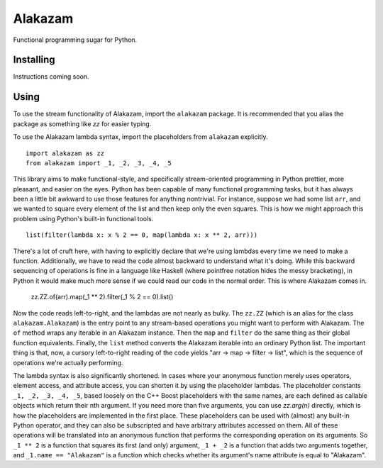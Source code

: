 
Alakazam
========

Functional programming sugar for Python.

Installing
----------

Instructions coming soon.

Using
-----

To use the stream functionality of Alakazam, import the ``alakazam``
package. It is recommended that you alias the package as something
like `zz` for easier typing.

To use the Alakazam lambda syntax, import the placeholders from
``alakazam`` explicitly. ::

    import alakazam as zz
    from alakazam import _1, _2, _3, _4, _5

This library aims to make functional-style, and specifically
stream-oriented programming in Python prettier, more pleasant, and
easier on the eyes. Python has been capable of many functional
programming tasks, but it has always been a little bit awkward to use
those features for anything nontrivial. For instance, suppose we had
some list ``arr``, and we wanted to square every element of the list
and then keep only the even squares. This is how we might approach
this problem using Python's built-in functional tools. ::

    list(filter(lambda x: x % 2 == 0, map(lambda x: x ** 2, arr)))

There's a lot of cruft here, with having to explicitly declare that
we're using lambdas every time we need to make a
function. Additionally, we have to read the code almost backward to
understand what it's doing. While this backward sequencing of
operations is fine in a language like Haskell (where pointfree
notation hides the messy bracketing), in Python it would make much
more sense if we could read our code in the normal order. This is
where Alakazam comes in.

    zz.ZZ.of(arr).map(_1 ** 2).filter(_1 % 2 == 0).list()

Now the code reads left-to-right, and the lambdas are not nearly as
bulky. The ``zz.ZZ`` (which is an alias for the class
``alakazam.Alakazam``) is the entry point to any stream-based
operations you might want to perform with Alakazam. The ``of`` method
wraps any iterable in an Alakazam instance. Then the ``map`` and
``filter`` do the same thing as their global function
equivalents. Finally, the ``list`` method converts the Alakazam
iterable into an ordinary Python list. The important thing is that,
now, a cursory left-to-right reading of the code yields "arr -> map ->
filter -> list", which is the sequence of operations we're actually
performing.

The lambda syntax is also significantly shortened. In cases where your
anonymous function merely uses operators, element access, and
attribute access, you can shorten it by using the placeholder
lambdas. The placeholder constants ``_1, _2, _3, _4, _5``, based
loosely on the C++ Boost placeholders with the same names, are each
defined as callable objects which return their nth argument. If you
need more than five arguments, you can use `zz.arg(n)` directly, which
is how the placeholders are implemented in the first place. These
placeholders can be used with (almost) any built-in Python operator,
and they can also be subscripted and have arbitrary attributes
accessed on them. All of these operations will be translated into an
anonymous function that performs the corresponding operation on its
arguments. So ``_1 ** 2`` is a function that squares its first (and
only) argument, ``_1 + _2`` is a function that adds two arguments
together, and ``_1.name == "Alakazam"`` is a function which checks
whether its argument's name attribute is equal to "Alakazam".
